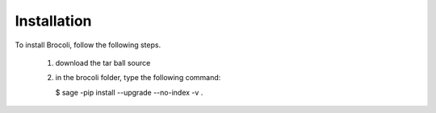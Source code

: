 Installation
============

To install Brocoli, follow the following steps.

  1. download the tar ball source
  2. in the brocoli folder, type the following command:

     $ sage  -pip install --upgrade --no-index -v .
